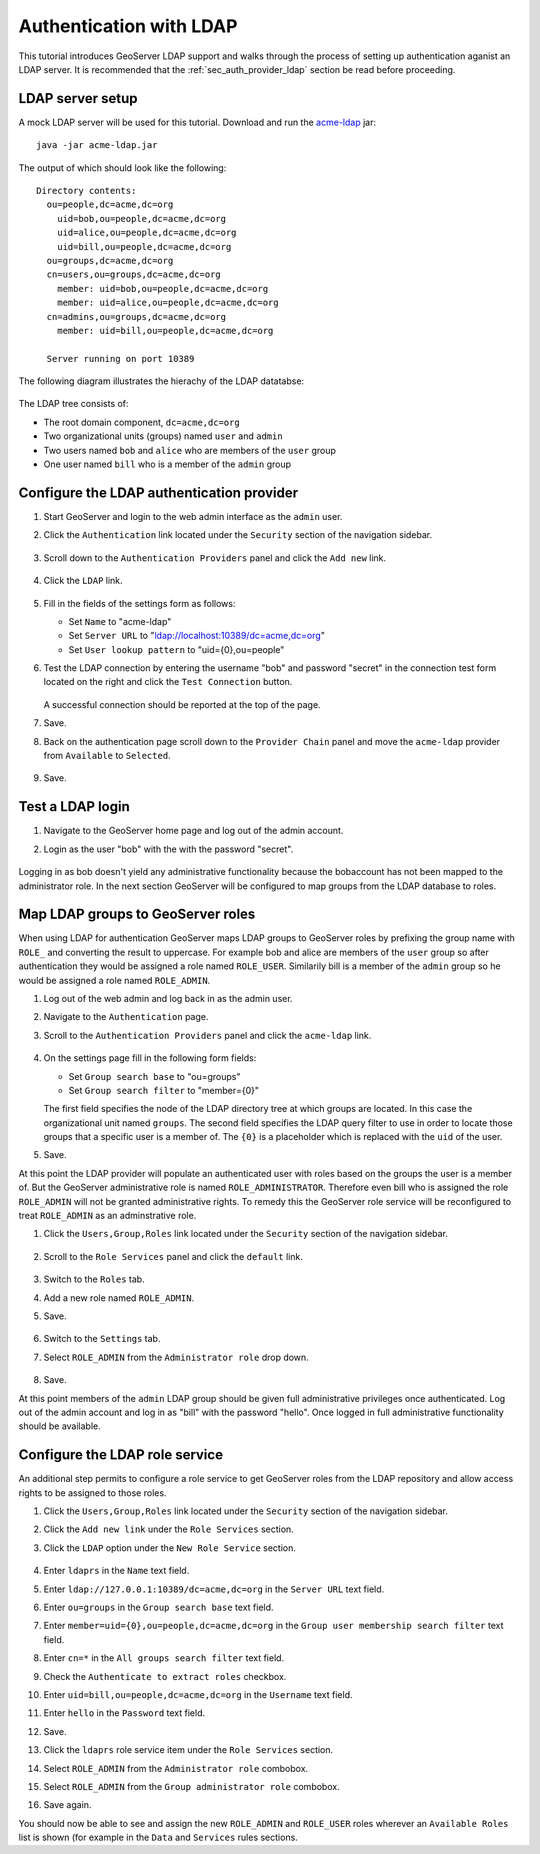 .. _sec_tutorials_ldap:

Authentication with LDAP
========================

This tutorial introduces GeoServer LDAP support and walks through the process of
setting up authentication aganist an LDAP server. It is recommended that the 
:ref:`sec_auth_provider_ldap` section be read before proceeding.

LDAP server setup
-----------------

A mock LDAP server will be used for this tutorial. Download and run the 
`acme-ldap <http://files.opengeo.org/geoserver/acme-ldap.jar>`_ jar:: 

  java -jar acme-ldap.jar

The output of which should look like the following::

  Directory contents:
    ou=people,dc=acme,dc=org
      uid=bob,ou=people,dc=acme,dc=org
      uid=alice,ou=people,dc=acme,dc=org
      uid=bill,ou=people,dc=acme,dc=org
    ou=groups,dc=acme,dc=org
    cn=users,ou=groups,dc=acme,dc=org
      member: uid=bob,ou=people,dc=acme,dc=org
      member: uid=alice,ou=people,dc=acme,dc=org
    cn=admins,ou=groups,dc=acme,dc=org
      member: uid=bill,ou=people,dc=acme,dc=org

    Server running on port 10389

The following diagram illustrates the hierachy of the LDAP datatabse:

  .. figure:: images/acme_ldap.png
     :align: center 

The LDAP tree consists of:

* The root domain component, ``dc=acme,dc=org``
* Two organizational units (groups) named ``user`` and ``admin``
* Two users named ``bob`` and ``alice`` who are members of the ``user`` group
* One user named ``bill`` who is a member of the ``admin`` group

Configure the LDAP authentication provider
------------------------------------------

#. Start GeoServer and login to the web admin interface as the ``admin`` user.
#. Click the ``Authentication`` link located under the ``Security`` section of
   the navigation sidebar.

    .. figure:: images/ldap1.jpg
       :align: center

#. Scroll down to the ``Authentication Providers`` panel and click the ``Add new`` link.

    .. figure:: images/ldap2.jpg
       :align: center

#. Click the ``LDAP`` link.

    .. figure:: images/ldap3.jpg
       :align: center

#. Fill in the fields of the settings form as follows:

   * Set ``Name`` to "acme-ldap"
   * Set ``Server URL``  to "ldap://localhost:10389/dc=acme,dc=org"
   * Set ``User lookup pattern`` to "uid={0},ou=people"
   
#. Test the LDAP connection by entering the username "bob" and password "secret"
   in the connection test form located on the right and click the 
   ``Test Connection`` button. 

   .. figure:: images/ldap4.jpg
      :align: center

   A successful connection should be reported at the top of the page.

#. Save.
#. Back on the authentication page scroll down to the ``Provider Chain`` panel 
   and move the ``acme-ldap`` provider from ``Available`` to ``Selected``.

   .. figure:: images/ldap5.jpg
      :align: center

#. Save.

Test a LDAP login
-----------------

#. Navigate to the GeoServer home page and log out of the admin account. 
#. Login as the user "bob" with the with the password "secret".

   .. figure:: images/ldap6.jpg
      :align: center

Logging in as bob doesn't yield any administrative functionality because the bobaccount has not been mapped to the administrator role. In the next section 
GeoServer will be configured to map groups from the LDAP database to roles. 

Map LDAP groups to GeoServer roles
----------------------------------

When using LDAP for authentication GeoServer maps LDAP groups to GeoServer roles
by prefixing the group name with ``ROLE_`` and converting the result to 
uppercase. For example bob and alice are members of the ``user`` group so after 
authentication they would be assigned a role named ``ROLE_USER``. Similarily 
bill is a member of the ``admin`` group so he would be assigned a role named 
``ROLE_ADMIN``. 

#. Log out of the web admin and log back in as the admin user.
#. Navigate to the ``Authentication`` page.
#. Scroll to the ``Authentication Providers`` panel and click the ``acme-ldap``
   link.

   .. figure:: images/ldap7.jpg
      :align: center

#. On the settings page fill in the following form fields:

   * Set ``Group search base`` to "ou=groups"
   * Set ``Group search filter`` to "member={0}"

   The first field specifies the node of the LDAP directory tree at which groups
   are located. In this case the organizational unit named ``groups``. The 
   second field specifies the LDAP query filter to use in order to locate those
   groups that a specific user is a member of. The ``{0}`` is a placeholder 
   which is replaced with the ``uid`` of the user.

#. Save.

At this point the LDAP provider will populate an authenticated user with roles 
based on the groups the user is a member of. But the GeoServer administrative 
role is named ``ROLE_ADMINISTRATOR``. Therefore even bill who is assigned the 
role ``ROLE_ADMIN`` will not be granted administrative rights. To remedy this 
the GeoServer role service will be reconfigured to treat ``ROLE_ADMIN`` as an 
adminstrative role. 

#. Click the ``Users,Group,Roles`` link located under the ``Security`` section 
   of the navigation sidebar.

   .. figure:: images/ldap8.jpg
      :align: center

#. Scroll to the ``Role Services`` panel and click the ``default`` link.

   .. figure:: images/ldap9.jpg
      :align: center

#. Switch to the ``Roles`` tab. 
#. Add a new role named ``ROLE_ADMIN``.
#. Save.

   .. figure:: images/ldap10.jpg
      :align: center

   .. figure:: images/ldap11.jpg
      :align: center

#. Switch to the ``Settings`` tab.
#. Select ``ROLE_ADMIN`` from the ``Administrator role`` drop down.
   
   .. figure:: images/ldap12.jpg
      :align: center

#. Save.

At this point members of the ``admin`` LDAP group should be given full 
administrative privileges once authenticated. Log out of the admin account and
log in as "bill" with the password "hello". Once logged in full administrative
functionality should be available.

Configure the LDAP role service
------------------------------------------
An additional step permits to configure a role service to get GeoServer roles
from the LDAP repository and allow access rights to be assigned to those roles.

#. Click the ``Users,Group,Roles`` link located under the ``Security`` section 
   of the navigation sidebar.
   
#. Click the ``Add new link`` under the  ``Role Services`` section.

#. Click the ``LDAP`` option under the  ``New Role Service`` section.

   .. figure:: images/ldap13.jpg
      :align: center
      
#. Enter ``ldaprs`` in the  ``Name`` text field.

#. Enter ``ldap://127.0.0.1:10389/dc=acme,dc=org`` in the  ``Server URL`` text field.

#. Enter ``ou=groups`` in the  ``Group search base`` text field.

#. Enter ``member=uid={0},ou=people,dc=acme,dc=org`` in the  ``Group user membership search filter`` text field.

#. Enter ``cn=*`` in the  ``All groups search filter`` text field.

#. Check the ``Authenticate to extract roles`` checkbox.

#. Enter ``uid=bill,ou=people,dc=acme,dc=org`` in the  ``Username`` text field.

#. Enter ``hello`` in the  ``Password`` text field.

#. Save.

#. Click the ``ldaprs`` role service item under the  ``Role Services`` section.

#. Select ``ROLE_ADMIN`` from the ``Administrator role`` combobox.

#. Select ``ROLE_ADMIN`` from the ``Group administrator role`` combobox.

#. Save again.

You should now be able to see and assign the new ``ROLE_ADMIN`` and ``ROLE_USER`` roles wherever an ``Available Roles`` list is shown (for example in the ``Data`` and ``Services`` rules sections.





